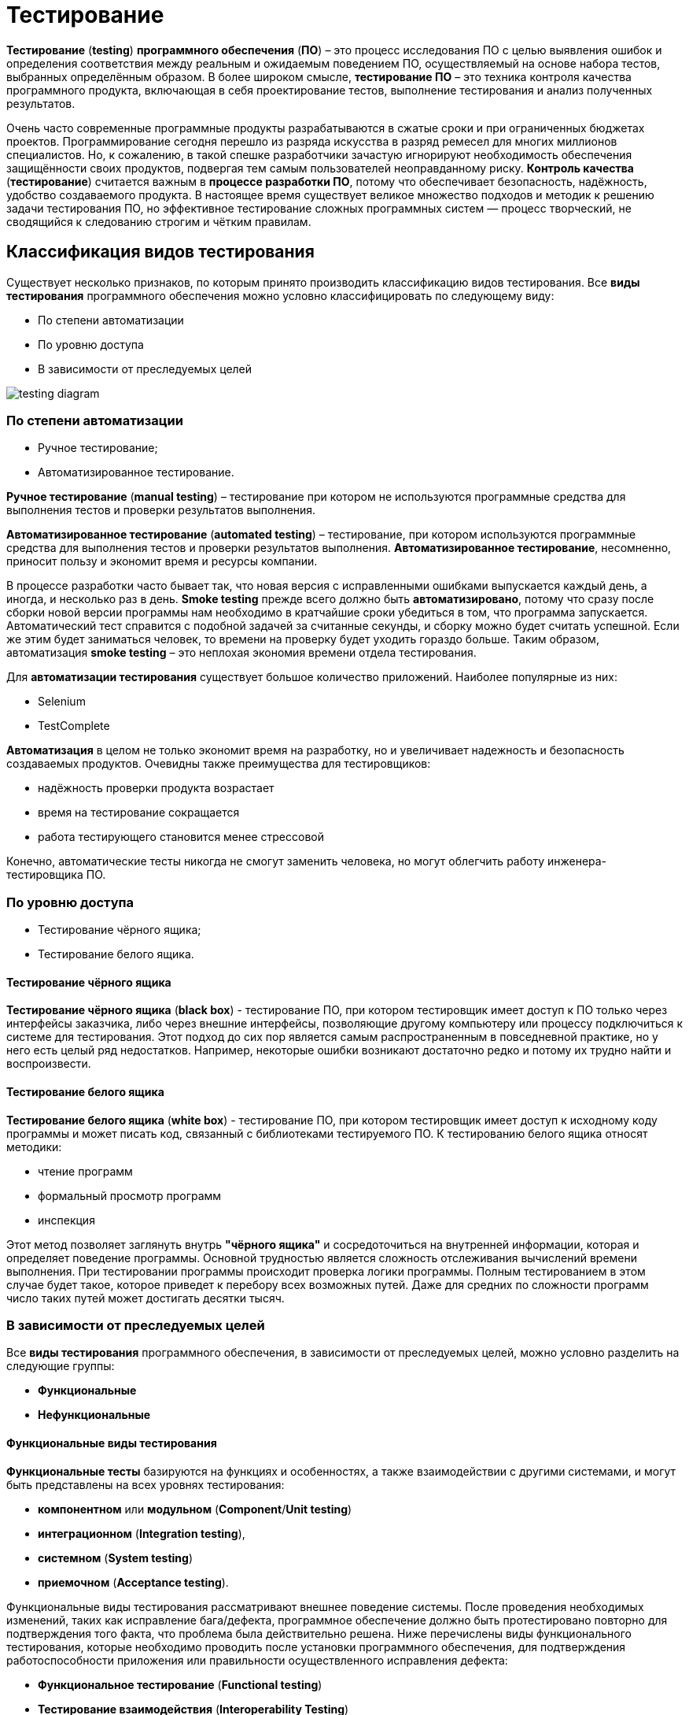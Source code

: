 = Тестирование
:imagesdir: ../assets/img/common/testing

*Тестирование* (*testing*) *программного обеспечения* (*ПО*) – это процесс исследования ПО с целью выявления ошибок и определения соответствия между реальным и ожидаемым поведением ПО, осуществляемый на основе набора тестов, выбранных определённым образом. В более широком смысле, *тестирование ПО* – это техника контроля качества программного продукта, включающая в себя проектирование тестов, выполнение тестирования и анализ полученных результатов.

Очень часто современные программные продукты разрабатываются в сжатые сроки и при ограниченных бюджетах проектов. Программирование сегодня перешло из разряда искусства в разряд ремесел для многих миллионов специалистов. Но, к сожалению, в такой спешке разработчики зачастую игнорируют необходимость обеспечения защищённости своих продуктов, подвергая тем самым пользователей неоправданному риску. *Контроль качества* (*тестирование*) считается важным в *процессе разработки ПО*, потому что обеспечивает безопасность, надёжность, удобство создаваемого продукта. В настоящее время существует великое множество подходов и методик к решению задачи тестирования ПО, но эффективное тестирование сложных программных систем — процесс творческий, не сводящийся к следованию строгим и чётким правилам.

== Классификация видов тестирования

Существует несколько признаков, по которым принято производить классификацию видов тестирования. Все *виды тестирования* программного обеспечения можно условно классифицировать по следующему виду:

* По степени автоматизации
* По уровню доступа
* В зависимости от преследуемых целей

image:testing-diagram.png[]

=== По степени автоматизации

* Ручное тестирование;
* Автоматизированное тестирование.

*Ручное тестирование* (*manual testing*) – тестирование при котором не используются программные средства для выполнения тестов и проверки результатов выполнения.

*Автоматизированное тестирование* (*automated testing*) – тестирование, при котором используются программные средства для выполнения тестов и проверки результатов выполнения. *Автоматизированное тестирование*, несомненно, приносит пользу и экономит время и ресурсы компании.

В процессе разработки часто бывает так, что новая версия с исправленными ошибками выпускается каждый день, а иногда, и несколько раз в день. *Smoke testing* прежде всего должно быть *автоматизировано*, потому что сразу после сборки новой версии программы нам необходимо в кратчайшие сроки убедиться в том, что программа запускается. Автоматический тест справится с подобной задачей за считанные секунды, и сборку можно будет считать успешной. Если же этим будет заниматься человек, то времени на проверку будет уходить гораздо больше. Таким образом, автоматизация *smoke testing* – это неплохая экономия времени отдела тестирования.

Для *автоматизации тестирования* существует большое количество приложений. Наиболее популярные из них:

* Selenium
* TestComplete

*Автоматизация* в целом не только экономит время на разработку, но и увеличивает надежность и безопасность создаваемых продуктов. Очевидны также преимущества для тестировщиков:

* надёжность проверки продукта возрастает
* время на тестирование сокращается
* работа тестирующего становится менее стрессовой

Конечно, автоматические тесты никогда не смогут заменить человека, но могут облегчить работу инженера-тестировщика ПО.

=== По уровню доступа

* Тестирование чёрного ящика;
* Тестирование белого ящика.

==== Тестирование чёрного ящика

*Тестирование чёрного ящика* (*black box*) - тестирование ПО, при котором тестировщик имеет доступ к ПО только через интерфейсы заказчика, либо через внешние интерфейсы, позволяющие другому компьютеру или процессу подключиться к системе для тестирования. Этот подход до сих пор является самым распространенным в повседневной практике, но у него есть целый ряд недостатков. Например, некоторые ошибки возникают достаточно редко и потому их трудно найти и воспроизвести.

==== Тестирование белого ящика

*Тестирование белого ящика* (*white box*) - тестирование ПО, при котором тестировщик имеет доступ к исходному коду программы и может писать код, связанный с библиотеками тестируемого ПО. К тестированию белого ящика относят методики:

* чтение программ
* формальный просмотр программ
* инспекция

Этот метод позволяет заглянуть внутрь *"чёрного ящика"* и сосредоточиться на внутренней информации, которая и определяет поведение программы. Основной трудностью является сложность отслеживания вычислений времени выполнения. При тестировании программы происходит проверка логики программы. Полным тестированием в этом случае будет такое, которое приведет к перебору всех возможных путей. Даже для средних по сложности программ число таких путей может достигать десятки тысяч.

=== В зависимости от преследуемых целей

Все *виды тестирования* программного обеспечения, в зависимости от преследуемых целей, можно условно разделить на следующие группы:

* *Функциональные*
* *Нефункциональные*

==== Функциональные виды тестирования

*Функциональные тесты* базируются на функциях и особенностях, а также взаимодействии с другими системами, и могут быть представлены на всех уровнях тестирования:

* *компонентном* или *модульном* (*Component*/*Unit testing*)
* *интеграционном* (*Integration testing*),
* *системном* (*System testing*)
* *приемочном* (*Acceptance testing*).

Функциональные виды тестирования рассматривают внешнее поведение системы. После проведения необходимых изменений, таких как исправление бага/дефекта, программное обеспечение должно быть протестировано повторно для подтверждения того факта, что проблема была действительно решена. Ниже перечислены виды функционального тестирования, которые необходимо проводить после установки программного обеспечения, для подтверждения работоспособности приложения или правильности осуществленного исправления дефекта:

* *Функциональное тестирование* (*Functional testing*)
* *Тестирование взаимодействия* (*Interoperability Testing*)
* *Дымовое тестирование* *(Smoke Testing*)
* *Регрессионное тестирование* (*Regression Testing*)
* *Тестирование сборки* (*Build Verification Test*)
* *Санитарное тестирование или проверка согласованности/исправности* (*Sanity Testing*)
* *Альфа-тестирование*
* *Бета-тестирование*

*Функциональное тестирование* (*functional testing*) – тестирование ПО, направленное на проверку реализуемости функциональных требований.
При функциональном тестировании проверяется способность ПО правильно решать задачи, необходимые пользователям.

*Альфа-тестирование* – это процесс имитации реальной работы разработчиков с программным продуктом, или реальная работа потенциальных пользователей с системой.

*Бета-тестирование* – это распространение версий с ограничениями для некоторой группы лиц, с целью проверки содержания допустимо минимального количества ошибок в программном продукте.

*Регрессионное тестирование* (*regression testing*) – тестирование ПО, при котором проводится проверка ранее найденных ошибок, а также проверка основной функциональности.

Проводится, как правило, на каждой новой версии программного продукта. *Регрессивное тестирование является наиболее важной фазой тестирования* непосредственно перед окончанием работ над продуктом, так как непосредственно перед релизом продукта крайне необходимо проверить не только основную функциональность, но и то, что ни одна из ранее найденных ошибок не повторяется в финальной версии. Являясь неотъемлемой частью функционального тестирования, регрессионное тестирование позволяет гарантировать, что изменения, связанные с устранением дефектов, не оказали негативного воздействия на остальные функциональные области приложения.

*Дымовое тестирование* (*smoke testing*) - тестирование ПО, при котором выполняется набор тестов, после чего можно сказать, что программный продукт запускается.

Если ошибок при запуске не происходит, то дымовой тест считается пройденным. Если программа не прошла дымовой тест, то её отправляют на доработку. Дело в том, что разработчики пишут отдельные компоненты одного приложения, но когда эти компоненты объединяют, нередко получается так, что совместно они работать не могут, следовательно, нет смысла тестировать продукт в целом.

==== Нефункциональные виды тестирования

Нефункциональное тестирование описывает тесты, необходимые для определения характеристик программного обеспечения, которые могут быть измерены различными величинами. В целом, это тестирование того, "Как система работает". Далее перечислены основные *виды нефункциональных тестов*:

* *Тестирование производительности*
** *нагрузочное тестирование* (*Performance and Load Testing*)
** *стрессовое тестирование* (*Stress Testing*)
** *тестирование стабильности или надежности* (*Stability/Reliability Testing*)
** *объемное тестирование* (*Volume Testing*)
* *Тестирование установки* (*Installation testing*)
* *Тестирование удобства пользования* (*Usability Testing*)
* *Тестирование на отказ и восстановление* (*Failover and Recovery Testing*)
* *Конфигурационное тестирование* (*Configuration Testing*)
* *Тестирование безопасности* (*Security and Access Control Testing*)

*Тестирование производительности* (*performance testing*) – тестирование ПО, позволяющее осуществлять оценку быстродействия программного продукта при определённой нагрузке. Тест производительности выполняется до и после проведения оптимизации с целью выявить изменения в производительности. Если оптимизация не удается, и производительность снижается, то программист может отказаться от неудачной оптимизации. В случае повышения производительности величину этого повышения можно сравнить с ожидаемыми результатами, чтобы убедиться в успешности оптимизации. Задачей теста производительности является выявление фактов повышения и понижения производительности, чтобы можно было избежать неудачных модернизаций.

*Нагрузочное тестирование* (*load testing*) – тестирование ПО, позволяющее осуществлять оценку быстродействия программного продукта при плановых, повышенных и пиковых нагрузках. Осуществление нагрузочного тестирования перед вводом системы в промышленную эксплуатацию позволяет избегать неожиданных потерь в производительности через полгода - год, когда система будет заполнена данными.

*Стресс-тестирование* (*stress testing*) – тестирование ПО, которое оценивает надёжность и устойчивость системы в условиях превышения пределов нормального функционирования. Это проверка программы в таких стрессовых ситуациях как наличие большого объёма входных параметров, нехватка дискового пространства или маломощный процессор. *Стресс тестирование* предназначено для проверки настроенного решения и серверной группы на одновременное обслуживание большого количества пользователей. При таком тестировании проверяется не только серверная группа, но и влияние, оказываемое настройками на производительность системы в целом и ее отказоустойчивость. Для проведения такого тестирования необходимо иметь набор компьютеров, эмулирующих работу групп пользователей.

*Тестирование стабильности* (*stability/endurance/soak testing*) – тестирование ПО, при котором проверяется работоспособность ПО при длительном тестировании со среднем уровнем нагрузки.

*Тестирование безопасности (security testing)* – тестирование ПО, которое проверяет фактическую реакцию защитных механизмов, встроенных в систему на проникновение злоумышленников.

*Тестирование совместимости* (*compatibility testing*) - тестирование ПО, которое проверяет работоспособность ПО в определенном окружении.

== Уровни тестирования

. Модульное тестирование;
. Интеграционное тестирование;
. Системное тестирование;
. Приемочное тестирование.

=== Пирамида тестирования

image:test-pyramid.jpeg[]

image:test-hierarchy.png[]

=== Модульное тестирование

*Модульное тестирование* – это процесс исследования ПО, при котором тестируется минимально возможный компонент, например, отдельный класс или функция.
Часто модульное тестирование осуществляется разработчиками ПО.

=== Интеграционное тестирование

*Интеграционное тестирование* – это процесс исследования ПО, при котором тестируется интерфейсы между компонентами или подсистемами.

=== Системное тестирование

*Системное тестирование* – это процесс исследования ПО, при котором тестируется интегрированная система на её соответствие требованиям заказчика. *Альфа* и *Бета* тестирование относятся к подкатегориям системного тестирования.

=== Приемочное тестирование (Acceptance Testing)

*Приемочное тестирование* - формальный процесс тестирования, который проверяет соответствие системы требованиям и проводится с целью:

* определения удовлетворяет ли система приемочным критериям;
* вынесения решения заказчиком или другим уполномоченным лицом принимается приложение или нет.

*Приемочное тестирование* выполняется на основании набора типичных тестовых случаев и сценариев, разработанных на основании требований к данному приложению. Решение о проведении приемочного тестирования принимается, когда:

* продукт достиг необходимого уровня качества;
* заказчик ознакомлен с *Планом Приемочных Работ* (*Product Acceptance Plan*) или иным документом, где описан набор действий, связанных с проведением приемочного тестирования, дата проведения, ответственные и т.д.

*Фаза приемочного тестирования* длится до тех пор, пока заказчик не выносит решение об отправлении приложения на доработку или выдаче приложения.

== Динамический и статический анализ кода

По мере продвижения проекта стоимость устранения дефектов ПО может экспоненциально возрастать. Инструменты *статического* и *динамического* анализа помогают предотвратить эти затраты благодаря обнаружению программных ошибок на ранних этапах жизненного цикла ПО.

*Динамический анализ кода* (*runtime analysis*) – способ анализа программы непосредственно при ее выполнении. При динамическом анализе проблемы в исходном коде находятся по мере их возникновения. Процесс анализа можно разбить на несколько этапов:

* подготовка исходных данных
* проведение тестового запуска программы
* сбор необходимых параметров
* анализ полученных данных

*Статический анализ кода* (*static analysis*) - анализ программы, производимый без реального выполнения исследуемых программ. Статический анализ кода позволяет обнаружить дефекты в исходном коде до того, как код будет готов для запуска.

На практике разработчики могут использовать как статический, так и динамический анализ для ускорения процессов разработки и тестирования, а также для повышения качества исходного продукта.

== Links

* link:http://www.protesting.ru/testing/testtypes.html[Виды тестирования программного обеспечения]
* link:https://ru.wikipedia.org/wiki/%D0%9C%D0%BE%D0%B4%D1%83%D0%BB%D1%8C%D0%BD%D0%BE%D0%B5_%D1%82%D0%B5%D1%81%D1%82%D0%B8%D1%80%D0%BE%D0%B2%D0%B0%D0%BD%D0%B8%D0%B5[Википедия. Модульное тестирование.]
* link:http://www.protesting.ru/testing/levels/component.html[Компонентное или модульное тестирование.]
* link:https://www.bluej.org/tutorial/testing-tutorial.pdf[Unit Testing in BlueJ.]
* link:https://msdn.microsoft.com/ru-ru/library/windows/apps/jj159318.aspx[Модульное тестирование кода Visual C# в приложениях для Магазина Windows.]
* link:http://rsdn.org/article/testing/UnitTesting.xml[Модульное тестирование: 2+2 = 4?]
* link:https://ru.wikipedia.org/wiki/%D0%98%D0%BD%D1%82%D0%B5%D0%B3%D1%80%D0%B0%D1%86%D0%B8%D0%BE%D0%BD%D0%BD%D0%BE%D0%B5_%D1%82%D0%B5%D1%81%D1%82%D0%B8%D1%80%D0%BE%D0%B2%D0%B0%D0%BD%D0%B8%D0%B5[Википедия. Интеграционное тестирование.]
* link:http://www.protesting.ru/testing/levels/system.html[Системное тестирование.]
* link:http://www.softwaretestingclass.com/system-testing-what-why-how/[System Testing: What? Why? & How?]
* link:https://ru.wikipedia.org/wiki/%D0%A4%D1%83%D0%BD%D0%BA%D1%86%D0%B8%D0%BE%D0%BD%D0%B0%D0%BB%D1%8C%D0%BD%D0%BE%D0%B5_%D1%82%D0%B5%D1%81%D1%82%D0%B8%D1%80%D0%BE%D0%B2%D0%B0%D0%BD%D0%B8%D0%B5[Википедия. Функциональное тестирование.]
* link:https://symfony.com/legacy/doc/jobeet/1_4/ru/09?orm=doctrine[День 9: Функциональное тестирование.]
* link:http://www.protesting.ru/testing/types/functional.html[Функциональное тестирование.]
* StackOverflow. link:https://stackoverflow.com/questions/2741832/unit-tests-vs-functional-tests[Unit tests vs Functional Testing.]
* link:[Unit, Integration, and Functional Testing]
* link:https://ru.wikipedia.org/wiki/%D0%A2%D0%B5%D1%81%D1%82%D0%B8%D1%80%D0%BE%D0%B2%D0%B0%D0%BD%D0%B8%D0%B5_%D0%BF%D1%80%D0%BE%D0%B8%D0%B7%D0%B2%D0%BE%D0%B4%D0%B8%D1%82%D0%B5%D0%BB%D1%8C%D0%BD%D0%BE%D1%81%D1%82%D0%B8[Википедия. Тестирование производительности.]
* link:http://www.protesting.ru/testing/types/loadtesttypes.html[Нагрузочное тестирование.]
* link:http://www.protesting.ru/automation/performance.html[Автоматизация нагрузочного тестирования.]
* link:https://ru.wikipedia.org/wiki/%D0%9D%D0%B0%D0%B3%D1%80%D1%83%D0%B7%D0%BE%D1%87%D0%BD%D0%BE%D0%B5_%D1%82%D0%B5%D1%81%D1%82%D0%B8%D1%80%D0%BE%D0%B2%D0%B0%D0%BD%D0%B8%D0%B5[Википедия. Нагрузочное тестирование.]
* link:http://www.protesting.ru/testing/types/loadtesttypes.html[Нагрузочное тестирование.]
* link:https://ru.wikipedia.org/wiki/%D0%A1%D1%82%D1%80%D0%B5%D1%81%D1%81-%D1%82%D0%B5%D1%81%D1%82%D0%B8%D1%80%D0%BE%D0%B2%D0%B0%D0%BD%D0%B8%D0%B5_%D0%BF%D1%80%D0%BE%D0%B3%D1%80%D0%B0%D0%BC%D0%BC%D0%BD%D0%BE%D0%B3%D0%BE_%D0%BE%D0%B1%D0%B5%D1%81%D0%BF%D0%B5%D1%87%D0%B5%D0%BD%D0%B8%D1%8F[Википедия. Стресс-тестирование программного обеспечения.]
* link:https://devblogs.microsoft.com/cppblog/vc-ide-design-time-stress-testing/[VC++ IDE / Design Time Stress Testing]
* link:https://ru.wikipedia.org/wiki/%D0%A2%D0%B5%D1%81%D1%82%D0%B8%D1%80%D0%BE%D0%B2%D0%B0%D0%BD%D0%B8%D0%B5_%D1%81%D1%82%D0%B0%D0%B1%D0%B8%D0%BB%D1%8C%D0%BD%D0%BE%D1%81%D1%82%D0%B8[Википедия. Тестирование стабильности.]
* link:https://ru.wikipedia.org/wiki/%D0%A2%D0%B5%D1%81%D1%82%D0%B8%D1%80%D0%BE%D0%B2%D0%B0%D0%BD%D0%B8%D0%B5_%D0%B1%D0%B5%D0%B7%D0%BE%D0%BF%D0%B0%D1%81%D0%BD%D0%BE%D1%81%D1%82%D0%B8[Википедия. Тестирование безопасности.]
* link:https://ru.wikipedia.org/wiki/%D0%A2%D0%B5%D1%81%D1%82%D0%B8%D1%80%D0%BE%D0%B2%D0%B0%D0%BD%D0%B8%D0%B5_%D0%BF%D0%BE_%D1%81%D1%82%D1%80%D0%B0%D1%82%D0%B5%D0%B3%D0%B8%D0%B8_%D1%87%D1%91%D1%80%D0%BD%D0%BE%D0%B3%D0%BE_%D1%8F%D1%89%D0%B8%D0%BA%D0%B0[Википедия. Тестирование по стратегии чёрного ящика.]
* link:https://ru.wikipedia.org/wiki/%D0%A2%D0%B5%D1%81%D1%82%D0%B8%D1%80%D0%BE%D0%B2%D0%B0%D0%BD%D0%B8%D0%B5_%D0%BF%D0%BE_%D1%81%D1%82%D1%80%D0%B0%D1%82%D0%B5%D0%B3%D0%B8%D0%B8_%D0%B1%D0%B5%D0%BB%D0%BE%D0%B3%D0%BE_%D1%8F%D1%89%D0%B8%D0%BA%D0%B0[Википедия. Стратегия тестирования по принципу "Белого ящика".]
* link:https://dic.academic.ru/dic.nsf/ruwiki/392944[Альфа тестирование.]
* link:https://ru.wikipedia.org/wiki/%D0%91%D0%B5%D1%82%D0%B0-%D1%82%D0%B5%D1%81%D1%82%D0%B8%D1%80%D0%BE%D0%B2%D0%B0%D0%BD%D0%B8%D0%B5[Википедия. Бета-тестирование.]
* link:https://ru.wikipedia.org/wiki/%D0%A0%D0%B5%D0%B3%D1%80%D0%B5%D1%81%D1%81%D0%B8%D0%BE%D0%BD%D0%BD%D0%BE%D0%B5_%D1%82%D0%B5%D1%81%D1%82%D0%B8%D1%80%D0%BE%D0%B2%D0%B0%D0%BD%D0%B8%D0%B5[Википедия. Регрессивное тестирование.]
* link:http://www.protesting.ru/testing/types/regression.html[Регрессивное тестирование.]
* link:https://ru.wikipedia.org/wiki/Smoke_test[Википедия. Smoke test.]
* link:http://www.protesting.ru/testing/types/smoke.html[Дымовое тестирование.]
* link:https://tpl-it.wikispaces.com/%d0%a0%d1%83%d1%87%d0%bd%d0%be%d0%b5+%d1%82%d0%b5%d1%81%d1%82%d0%b8%d1%80%d0%be%d0%b2%d0%b0%d0%bd%d0%b8%d0%b5+(manual+testing)[Ручное тестирование.]
* link:https://habr.com/ru/post/145974/[Тестирование: Ручное или Автоматизированное?]
* link:[Автоматизированное тестирование.]
* link:https://habr.com/ru/post/145974/[Тестирование: Ручное или Автоматизированное?]
* link:https://pvs-studio.com/ru/blog/terms/0070/[Динамический анализ кода.]
* link:https://ru.wikipedia.org/wiki/%D0%94%D0%B8%D0%BD%D0%B0%D0%BC%D0%B8%D1%87%D0%B5%D1%81%D0%BA%D0%B8%D0%B9_%D0%B0%D0%BD%D0%B0%D0%BB%D0%B8%D0%B7_%D0%BA%D0%BE%D0%B4%D0%B0[Википедия. Динамический анализ кода.]
* link:https://ru.wikipedia.org/wiki/%D0%A1%D1%82%D0%B0%D1%82%D0%B8%D1%87%D0%B5%D1%81%D0%BA%D0%B8%D0%B9_%D0%B0%D0%BD%D0%B0%D0%BB%D0%B8%D0%B7_%D0%BA%D0%BE%D0%B4%D0%B0[Википедия. Статический анализ кода.]
* link:https://pvs-studio.com/ru/blog/terms/0046/[Статический анализ кода.]
* link:https://pvs-studio.com/ru/blog/posts/a0087/[Джон Кармак о статическом анализе кода.]
